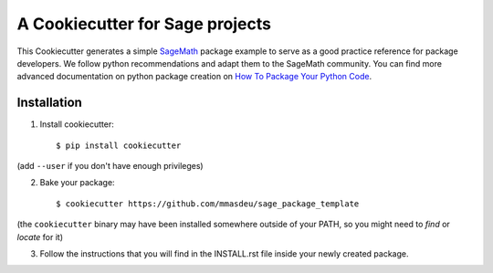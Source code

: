 ================================
A Cookiecutter for Sage projects
================================

This Cookiecutter generates a simple `SageMath <http://www.sagemath.org>`_ package
example to serve as a good practice reference for package developers. We follow
python recommendations and adapt them to the SageMath community. You can find more
advanced documentation on python package creation on
`How To Package Your Python Code <https://packaging.python.org/>`_.

Installation
------------

1) Install cookiecutter::

     $ pip install cookiecutter

(add ``--user`` if you don't have enough privileges)

2) Bake your package::

     $ cookiecutter https://github.com/mmasdeu/sage_package_template

(the ``cookiecutter`` binary may have been installed somewhere outside of your PATH, so you might need to `find` or `locate` for it)

3) Follow the instructions that you will find in the INSTALL.rst file inside your newly created package.
